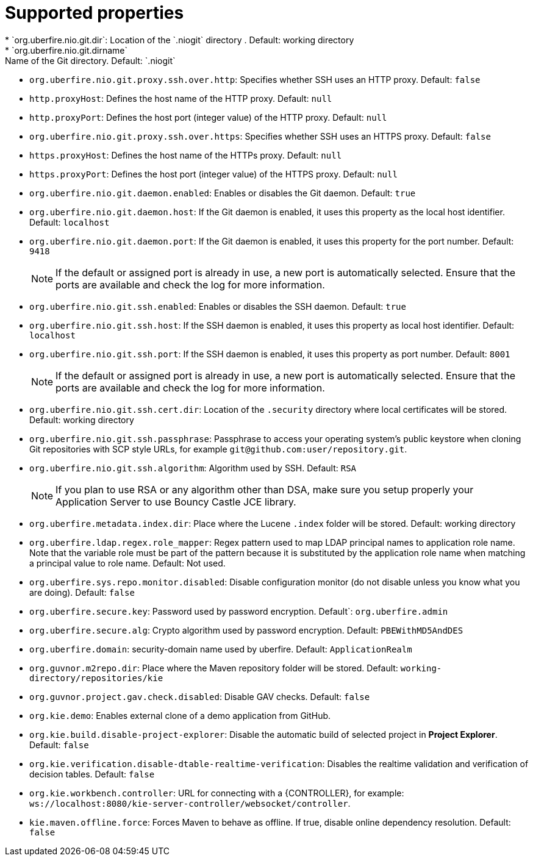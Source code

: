 [id='install-standalone-properties-con']
= Supported properties
* `org.uberfire.nio.git.dir`: Location of the `.niogit` directory . Default: working directory
* `org.uberfire.nio.git.dirname`: Name of the Git directory. Default: `.niogit`
* `org.uberfire.nio.git.proxy.ssh.over.http`: Specifies whether SSH uses an HTTP proxy. Default: `false`
* `http.proxyHost`: Defines the host name of the HTTP proxy. Default: `null`
* `http.proxyPort`: Defines the host port (integer value) of the HTTP proxy. Default: `null`
* `org.uberfire.nio.git.proxy.ssh.over.https`: Specifies whether SSH uses an HTTPS proxy. Default: `false`
* `https.proxyHost`: Defines the host name of the HTTPs proxy. Default: `null`
* `https.proxyPort`: Defines the host port (integer value) of the HTTPS proxy. Default: `null`
* `org.uberfire.nio.git.daemon.enabled`: Enables or disables the Git daemon. Default: `true`
* `org.uberfire.nio.git.daemon.host`: If the Git daemon is enabled, it uses this property as the local host identifier. Default: `localhost`
* `org.uberfire.nio.git.daemon.port`: If the Git daemon is enabled, it uses this property for the port number. Default: `9418`
+
[NOTE]
====
If the default or assigned port is already in use, a new port is automatically selected. Ensure that the ports are available and check the log for more information.
====
* `org.uberfire.nio.git.ssh.enabled`: Enables or disables the SSH daemon. Default: `true`
* `org.uberfire.nio.git.ssh.host`: If the SSH daemon is enabled, it uses this property as local host identifier. Default: `localhost`
* `org.uberfire.nio.git.ssh.port`: If the SSH daemon is enabled, it uses this property as port number. Default: `8001`
+
[NOTE]
====
If the default or assigned port is already in use, a new port is automatically selected. Ensure that the ports are available and check the log for more information.
====
* `org.uberfire.nio.git.ssh.cert.dir`: Location of the `.security` directory where local certificates will be stored. Default: working directory
* `org.uberfire.nio.git.ssh.passphrase`: Passphrase to access your operating system's public keystore when cloning Git repositories with SCP style URLs, for example `git@github.com:user/repository.git`.
* `org.uberfire.nio.git.ssh.algorithm`: Algorithm used by SSH. Default: `RSA`
+
[NOTE]
====
If you plan to use RSA or any algorithm other than DSA, make sure you setup properly your Application Server to use Bouncy Castle JCE library.
====
* `org.uberfire.metadata.index.dir`: Place where the Lucene `.index` folder will be stored. Default: working directory
* `org.uberfire.ldap.regex.role_mapper`: Regex pattern used to map LDAP principal names to application role name. Note that the variable role must be part of the pattern because it is substituted by the application role name when matching a principal value to role name. Default: Not used.
* `org.uberfire.sys.repo.monitor.disabled`: Disable configuration monitor (do not disable unless you know what you are doing). Default: `false`
* `org.uberfire.secure.key`: Password used by password encryption. Default`: `org.uberfire.admin`
* `org.uberfire.secure.alg`: Crypto algorithm used by password encryption. Default: `PBEWithMD5AndDES`
* `org.uberfire.domain`: security-domain name used by uberfire. Default: `ApplicationRealm`
* `org.guvnor.m2repo.dir`: Place where the Maven repository folder will be stored. Default: `working-directory/repositories/kie`
* `org.guvnor.project.gav.check.disabled`: Disable GAV checks. Default: `false`
* `org.kie.demo`: Enables external clone of a demo application from GitHub.
* `org.kie.build.disable-project-explorer`: Disable the automatic build of selected project in *Project Explorer*. Default: `false`
* `org.kie.verification.disable-dtable-realtime-verification`: Disables the realtime validation and verification of decision tables. Default: `false`
* `org.kie.workbench.controller`: URL for connecting with a {CONTROLLER}, for example: `ws://localhost:8080/kie-server-controller/websocket/controller`.
* `kie.maven.offline.force`: Forces Maven to behave as offline. If true, disable online dependency resolution. Default: `false`
